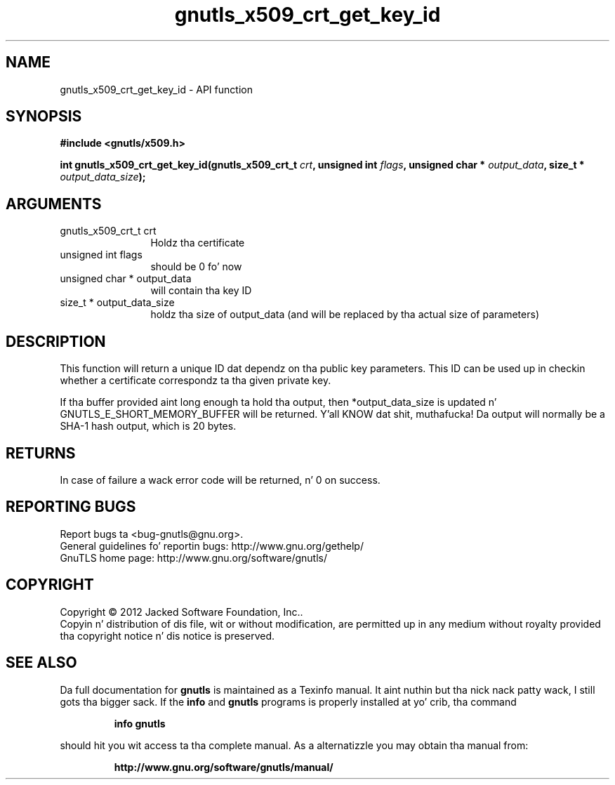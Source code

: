 .\" DO NOT MODIFY THIS FILE!  Dat shiznit was generated by gdoc.
.TH "gnutls_x509_crt_get_key_id" 3 "3.1.15" "gnutls" "gnutls"
.SH NAME
gnutls_x509_crt_get_key_id \- API function
.SH SYNOPSIS
.B #include <gnutls/x509.h>
.sp
.BI "int gnutls_x509_crt_get_key_id(gnutls_x509_crt_t " crt ", unsigned int " flags ", unsigned char * " output_data ", size_t * " output_data_size ");"
.SH ARGUMENTS
.IP "gnutls_x509_crt_t crt" 12
Holdz tha certificate
.IP "unsigned int flags" 12
should be 0 fo' now
.IP "unsigned char * output_data" 12
will contain tha key ID
.IP "size_t * output_data_size" 12
holdz tha size of output_data (and will be
replaced by tha actual size of parameters)
.SH "DESCRIPTION"
This function will return a unique ID dat dependz on tha public
key parameters. This ID can be used up in checkin whether a
certificate correspondz ta tha given private key.

If tha buffer provided aint long enough ta hold tha output, then
*output_data_size is updated n' GNUTLS_E_SHORT_MEMORY_BUFFER will
be returned. Y'all KNOW dat shit, muthafucka!  Da output will normally be a SHA\-1 hash output,
which is 20 bytes.
.SH "RETURNS"
In case of failure a wack error code will be
returned, n' 0 on success.
.SH "REPORTING BUGS"
Report bugs ta <bug-gnutls@gnu.org>.
.br
General guidelines fo' reportin bugs: http://www.gnu.org/gethelp/
.br
GnuTLS home page: http://www.gnu.org/software/gnutls/

.SH COPYRIGHT
Copyright \(co 2012 Jacked Software Foundation, Inc..
.br
Copyin n' distribution of dis file, wit or without modification,
are permitted up in any medium without royalty provided tha copyright
notice n' dis notice is preserved.
.SH "SEE ALSO"
Da full documentation for
.B gnutls
is maintained as a Texinfo manual. It aint nuthin but tha nick nack patty wack, I still gots tha bigger sack.  If the
.B info
and
.B gnutls
programs is properly installed at yo' crib, tha command
.IP
.B info gnutls
.PP
should hit you wit access ta tha complete manual.
As a alternatizzle you may obtain tha manual from:
.IP
.B http://www.gnu.org/software/gnutls/manual/
.PP
